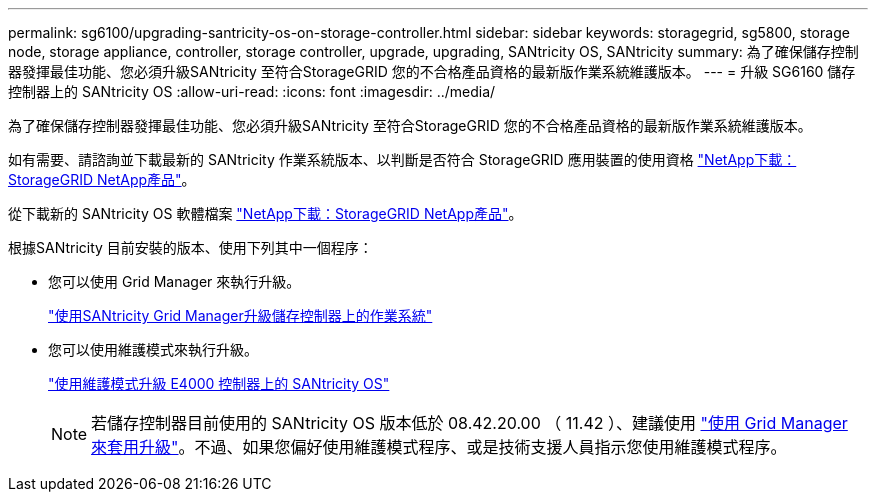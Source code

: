 ---
permalink: sg6100/upgrading-santricity-os-on-storage-controller.html 
sidebar: sidebar 
keywords: storagegrid, sg5800, storage node, storage appliance, controller, storage controller, upgrade, upgrading, SANtricity OS, SANtricity 
summary: 為了確保儲存控制器發揮最佳功能、您必須升級SANtricity 至符合StorageGRID 您的不合格產品資格的最新版作業系統維護版本。 
---
= 升級 SG6160 儲存控制器上的 SANtricity OS
:allow-uri-read: 
:icons: font
:imagesdir: ../media/


[role="lead"]
為了確保儲存控制器發揮最佳功能、您必須升級SANtricity 至符合StorageGRID 您的不合格產品資格的最新版作業系統維護版本。

如有需要、請諮詢並下載最新的 SANtricity 作業系統版本、以判斷是否符合 StorageGRID 應用裝置的使用資格 https://mysupport.netapp.com/site/products/all/details/storagegrid-appliance/downloads-tab["NetApp下載：StorageGRID NetApp產品"^]。

從下載新的 SANtricity OS 軟體檔案 https://mysupport.netapp.com/site/products/all/details/storagegrid-appliance/downloads-tab["NetApp下載：StorageGRID NetApp產品"^]。

根據SANtricity 目前安裝的版本、使用下列其中一個程序：

* 您可以使用 Grid Manager 來執行升級。
+
link:upgrading-santricity-os-on-storage-controllers-using-grid-manager-sg6160.html["使用SANtricity Grid Manager升級儲存控制器上的作業系統"]

* 您可以使用維護模式來執行升級。
+
link:upgrading-santricity-os-on-e4000-controller-using-maintenance-mode.html["使用維護模式升級 E4000 控制器上的 SANtricity OS"]

+

NOTE: 若儲存控制器目前使用的 SANtricity OS 版本低於 08.42.20.00 （ 11.42 ）、建議使用 link:upgrading-santricity-os-on-storage-controllers-using-grid-manager-sg6160.html["使用 Grid Manager 來套用升級"]。不過、如果您偏好使用維護模式程序、或是技術支援人員指示您使用維護模式程序。


